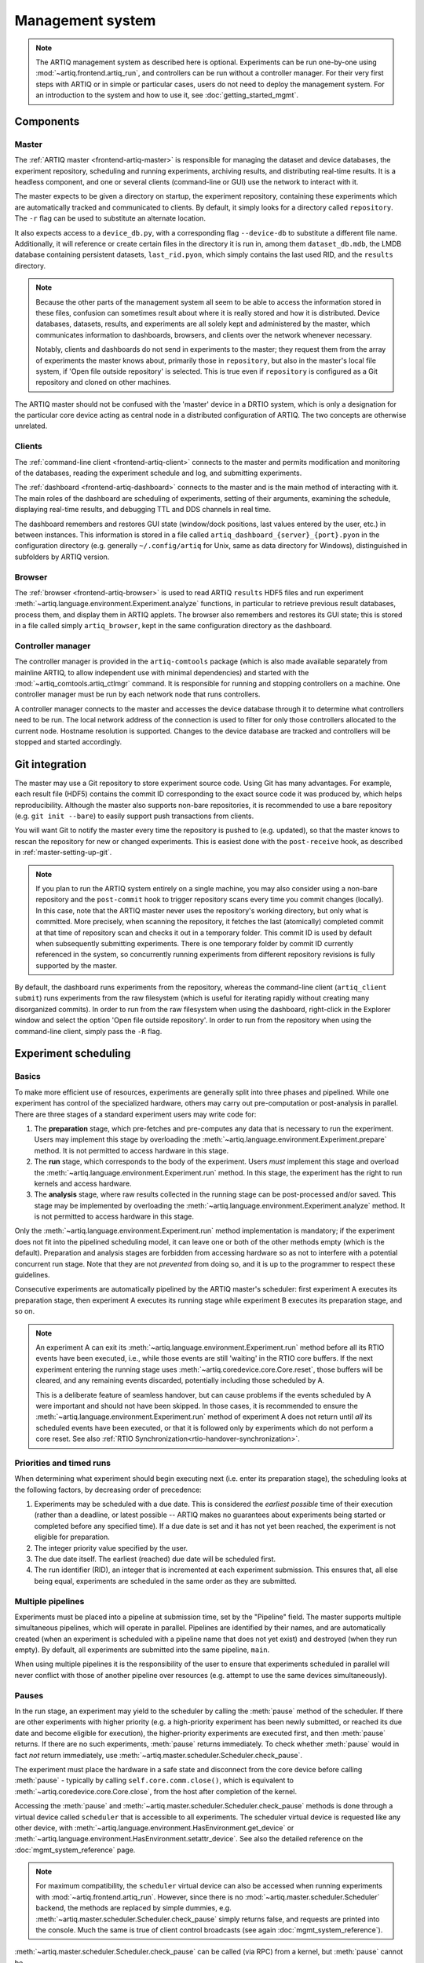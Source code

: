 Management system
=================

.. note::
   The ARTIQ management system as described here is optional. Experiments can be run one-by-one using :mod:`~artiq.frontend.artiq_run`, and controllers can be run without a controller manager. For their very first steps with ARTIQ or in simple or particular cases, users do not need to deploy the management system. For an introduction to the system and how to use it, see :doc:`getting_started_mgmt`.

Components
----------

Master
^^^^^^

The :ref:`ARTIQ master <frontend-artiq-master>` is responsible for managing the dataset and device databases, the experiment repository, scheduling and running experiments, archiving results, and distributing real-time results. It is a headless component, and one or several clients (command-line or GUI) use the network to interact with it.

The master expects to be given a directory on startup, the experiment repository, containing these experiments which are automatically tracked and communicated to clients. By default, it simply looks for a directory called ``repository``. The ``-r`` flag can be used to substitute an alternate location.

It also expects access to a ``device_db.py``, with a corresponding flag ``--device-db`` to substitute a different file name. Additionally, it will reference or create certain files in the directory it is run in, among them ``dataset_db.mdb``, the LMDB database containing persistent datasets, ``last_rid.pyon``, which simply contains the last used RID, and the ``results`` directory.

.. note::
   Because the other parts of the management system all seem to be able to access the information stored in these files, confusion can sometimes result about where it is really stored and how it is distributed. Device databases, datasets, results, and experiments are all solely kept and administered by the master, which communicates information to dashboards, browsers, and clients over the network whenever necessary.

   Notably, clients and dashboards do not send in experiments to the master; they request them from the array of experiments the master knows about, primarily those in ``repository``, but also in the master's local file system, if 'Open file outside repository' is selected. This is true even if ``repository`` is configured as a Git repository and cloned on other machines.

The ARTIQ master should not be confused with the 'master' device in a DRTIO system, which is only a designation for the particular core device acting as central node in a distributed configuration of ARTIQ. The two concepts are otherwise unrelated.

Clients
^^^^^^^

The :ref:`command-line client <frontend-artiq-client>` connects to the master and permits modification and monitoring of the databases, reading the experiment schedule and log, and submitting experiments.

The :ref:`dashboard <frontend-artiq-dashboard>` connects to the master and is the main method of interacting with it. The main roles of the dashboard are scheduling of experiments, setting of their arguments, examining the schedule, displaying real-time results, and debugging TTL and DDS channels in real time.

The dashboard remembers and restores GUI state (window/dock positions, last values entered by the user, etc.) in between instances. This information is stored in a file called ``artiq_dashboard_{server}_{port}.pyon`` in the configuration directory (e.g. generally ``~/.config/artiq`` for Unix, same as data directory for Windows), distinguished in subfolders by ARTIQ version.

Browser
^^^^^^^

The :ref:`browser <frontend-artiq-browser>` is used to read ARTIQ ``results`` HDF5 files and run experiment :meth:`~artiq.language.environment.Experiment.analyze` functions, in particular to retrieve previous result databases, process them, and display them in ARTIQ applets. The browser also remembers and restores its GUI state; this is stored in a file called simply ``artiq_browser``, kept in the same configuration directory as the dashboard.

Controller manager
^^^^^^^^^^^^^^^^^^

The controller manager is provided in the ``artiq-comtools`` package (which is also made available separately from mainline ARTIQ, to allow independent use with minimal dependencies) and started with the :mod:`~artiq_comtools.artiq_ctlmgr` command. It is responsible for running and stopping controllers on a machine. One controller manager must be run by each network node that runs controllers.

A controller manager connects to the master and accesses the device database through it to determine what controllers need to be run. The local network address of the connection is used to filter for only those controllers allocated to the current node. Hostname resolution is supported. Changes to the device database are tracked and controllers will be stopped and started accordingly.

.. _mgmt-git-integration:

Git integration
---------------

The master may use a Git repository to store experiment source code. Using Git has many advantages. For example, each result file (HDF5) contains the commit ID corresponding to the exact source code it was produced by, which helps reproducibility. Although the master also supports non-bare repositories, it is recommended to use a bare repository (e.g. ``git init --bare``) to easily support push transactions from clients.

You will want Git to notify the master every time the repository is pushed to (e.g. updated), so that the master knows to rescan the repository for new or changed experiments. This is easiest done with the ``post-receive`` hook, as described in :ref:`master-setting-up-git`.

.. note::
   If you plan to run the ARTIQ system entirely on a single machine, you may also consider using a non-bare repository and the ``post-commit`` hook to trigger repository scans every time you commit changes (locally). In this case, note that the ARTIQ master never uses the repository's working directory, but only what is committed. More precisely, when scanning the repository, it fetches the last (atomically) completed commit at that time of repository scan and checks it out in a temporary folder. This commit ID is used by default when subsequently submitting experiments. There is one temporary folder by commit ID currently referenced in the system, so concurrently running experiments from different repository revisions is fully supported by the master.

By default, the dashboard runs experiments from the repository, whereas the command-line client (``artiq_client submit``) runs experiments from the raw filesystem (which is useful for iterating rapidly without creating many disorganized commits). In order to run from the raw filesystem when using the dashboard, right-click in the Explorer window and select the option 'Open file outside repository'. In order to run from the repository when using the command-line client, simply pass the ``-R`` flag.

.. _experiment-scheduling:

Experiment scheduling
---------------------

Basics
^^^^^^

To make more efficient use of resources, experiments are generally split into three phases and pipelined. While one experiment has control of the specialized hardware, others may carry out pre-computation or post-analysis in parallel. There are three stages of a standard experiment users may write code for:

1. The **preparation** stage, which pre-fetches and pre-computes any data that is necessary to run the experiment. Users may implement this stage by overloading the :meth:`~artiq.language.environment.Experiment.prepare` method. It is not permitted to access hardware in this stage.

2. The **run** stage, which corresponds to the body of the experiment. Users *must* implement this stage and overload the :meth:`~artiq.language.environment.Experiment.run` method. In this stage, the experiment has the right to run kernels and access hardware.

3. The **analysis** stage, where raw results collected in the running stage can be post-processed and/or saved. This stage may be implemented by overloading the :meth:`~artiq.language.environment.Experiment.analyze` method. It is not permitted to access hardware in this stage.

.. seealso::
   These steps are implemented in :class:`artiq.language.environment.Experiment`. User-written experiments should usually derive from (sub-class) :class:`artiq.language.environment.EnvExperiment`, which additionally provides access to the methods of :class:`~artiq.language.environment.HasEnvironment`.

Only the :meth:`~artiq.language.environment.Experiment.run` method implementation is mandatory; if the experiment does not fit into the pipelined scheduling model, it can leave one or both of the other methods empty (which is the default). Preparation and analysis stages are forbidden from accessing hardware so as not to interfere with a potential concurrent run stage. Note that they are not *prevented* from doing so, and it is up to the programmer to respect these guidelines.

Consecutive experiments are automatically pipelined by the ARTIQ master's scheduler: first experiment A executes its preparation stage, then experiment A executes its running stage while experiment B executes its preparation stage, and so on.

.. note::
   An experiment A can exit its :meth:`~artiq.language.environment.Experiment.run` method before all its RTIO events have been executed, i.e., while those events are still 'waiting' in the RTIO core buffers. If the next experiment entering the running stage uses :meth:`~artiq.coredevice.core.Core.reset`, those buffers will be cleared, and any remaining events discarded, potentially including those scheduled by A.

   This is a deliberate feature of seamless handover, but can cause problems if the events scheduled by A were important and should not have been skipped. In those cases, it is recommended to ensure the :meth:`~artiq.language.environment.Experiment.run` method of experiment A does not return until *all* its scheduled events have been executed, or that it is followed only by experiments which do not perform a core reset. See also :ref:`RTIO Synchronization<rtio-handover-synchronization>`.

Priorities and timed runs
^^^^^^^^^^^^^^^^^^^^^^^^^

When determining what experiment should begin executing next (i.e. enter its preparation stage), the scheduling looks at the following factors, by decreasing order of precedence:

1. Experiments may be scheduled with a due date. This is considered the *earliest possible* time of their execution (rather than a deadline, or latest possible -- ARTIQ makes no guarantees about experiments being started or completed before any specified time). If a due date is set and it has not yet been reached, the experiment is not eligible for preparation.
2. The integer priority value specified by the user.
3. The due date itself. The earliest (reached) due date will be scheduled first.
4. The run identifier (RID), an integer that is incremented at each experiment submission. This ensures that, all else being equal, experiments are scheduled in the same order as they are submitted.

Multiple pipelines
^^^^^^^^^^^^^^^^^^

Experiments must be placed into a pipeline at submission time, set by the "Pipeline" field. The master supports multiple simultaneous pipelines, which will operate in parallel. Pipelines are identified by their names, and are automatically created (when an experiment is scheduled with a pipeline name that does not yet exist) and destroyed (when they run empty). By default, all experiments are submitted into the same pipeline, ``main``.

When using multiple pipelines it is the responsibility of the user to ensure that experiments scheduled in parallel will never conflict with those of another pipeline over resources (e.g. attempt to use the same devices simultaneously).

Pauses
^^^^^^

In the run stage, an experiment may yield to the scheduler by calling the :meth:`pause` method of the scheduler. If there are other experiments with higher priority (e.g. a high-priority experiment has been newly submitted, or reached its due date and become eligible for execution), the higher-priority experiments are executed first, and then :meth:`pause` returns. If there are no such experiments, :meth:`pause` returns immediately. To check whether :meth:`pause` would in fact *not* return immediately, use :meth:`~artiq.master.scheduler.Scheduler.check_pause`.

The experiment must place the hardware in a safe state and disconnect from the core device before calling :meth:`pause` - typically by calling ``self.core.comm.close()``, which is equivalent to :meth:`~artiq.coredevice.core.Core.close`, from the host after completion of the kernel.

Accessing the :meth:`pause` and :meth:`~artiq.master.scheduler.Scheduler.check_pause` methods is done through a virtual device called ``scheduler`` that is accessible to all experiments. The scheduler virtual device is requested like any other device, with :meth:`~artiq.language.environment.HasEnvironment.get_device` or :meth:`~artiq.language.environment.HasEnvironment.setattr_device`. See also the detailed reference on the :doc:`mgmt_system_reference` page.

.. note::
   For maximum compatibility, the ``scheduler`` virtual device can also be accessed when running experiments with :mod:`~artiq.frontend.artiq_run`. However, since there is no :mod:`~artiq.master.scheduler.Scheduler` backend, the methods are replaced by simple dummies, e.g. :meth:`~artiq.master.scheduler.Scheduler.check_pause` simply returns false, and requests are printed into the console. Much the same is true of client control broadcasts (see again :doc:`mgmt_system_reference`).

:meth:`~artiq.master.scheduler.Scheduler.check_pause` can be called (via RPC) from a kernel, but :meth:`pause` cannot be.

Internal details
----------------

Internally, the ARTIQ management system uses Simple Python Communications, or `SiPyCo <https://github.com/m-labs/sipyco>`_, which was originally written as part of ARTIQ and later split away as a generic communications library. The SiPyCo manual is hosted `here <https://m-labs.hk/artiq/sipyco-manual/>`_. The core of the management system is largely contained within ``artiq.master``, which contains the :class:`~artiq.master.scheduler.Scheduler`, the various environment and filesystem databases, and the worker processes that execute the experiments themselves.

By default, the master communicates with other processes over four network ports, see :doc:`default_network_ports`, for logging, broadcasts, notifications, and control. All four of these can be customized by using the ``--port`` flags, see :ref:`the front-end reference<frontend-artiq-master>`.

- The logging port is occupied by a :class:`sipyco.logging_tools.Server`, and used only by the worker processes to transmit exceptions and other information to the master.
- The broadcast port is occupied by a :class:`sipyco.broadcast.Broadcaster`, which inherits from :class:`sipyco.pc_rpc.AsyncioServer`. Both the dashboard and the client automatically connect to this port, using :class:`sipyco.broadcast.Receiver` to receive logs and CCB messages.
- The notification port is occupied by a :class:`sipyco.sync_struct.Publisher`. The dashboard and client automatically connect to this port, using :class:`sipyco.sync_struct.Subscriber`. Several objects are given to the :class:`~sipyco.sync_struct.Publisher` to monitor, among them the experiment schedule, the device database, the dataset database, and the experiment list. It notifies the subscribers whenever these objects are modified.
- The control port is occupied by a :class:`sipyco.pc_rpc.Server`, which when running can be queried with :mod:`sipyco.sipyco_rpctool` like any other source of RPC targets. Multiple concurrent calls to target methods are supported. Through this server, the clients are provided with access to control methods to access the various databases and repositories the master handles, through classes like :class:`artiq.master.databases.DeviceDB`, :class:`artiq.master.databases.DatasetDB`, and :class:`artiq.master.experiments.ExperimentDB`.

The experiment database is supported by :class:`artiq.master.experiments.GitBackend` when Git integration is active, and :class:`artiq.master.experiments.FilesystemBackend` if not.

Experiment workers
^^^^^^^^^^^^^^^^^^

The :mod:`~artiq.frontend.artiq_run` tool makes use of many of the same databases and handlers as the master (whereas the scheduler and CCB manager are replaced by dummies, as mentioned above), but also directly runs the build, run, and analyze stages of the experiments. On the other hand, within the management system, the master's :class:`~artiq.master.scheduler.Scheduler` spawns a new worker process for each experiment. This allows for the parallelization of stages and pipelines described above in :ref:`experiment-scheduling`.

The master and the worker processes communicate through IPC, Inter Process Communcation, implemented with :mod:`sipyco.pipe_ipc`. Specifically, it is :mod:`artiq.master.worker_impl` which is spawned as a new process for each experiment, and the class :class:`artiq.master.worker.Worker` which manages the IPC requests of the workers, including access to :class:`~artiq.master.scheduler.Scheduler` but also to devices, datasets, arguments, and CCBs. This allows the worker to support experiment :meth:`~artiq.language.environment.HasEnvironment.build` methods and the :doc:`management system interfaces <mgmt_system_reference>`.

The worker process also executes the experiment code itself. Within the experiment, kernel decorators -- :class:`~artiq.language.core.kernel`, :class:`~artiq.language.core.subkernel`, etc. -- call the ARTIQ compiler as necessary and trigger core device execution.